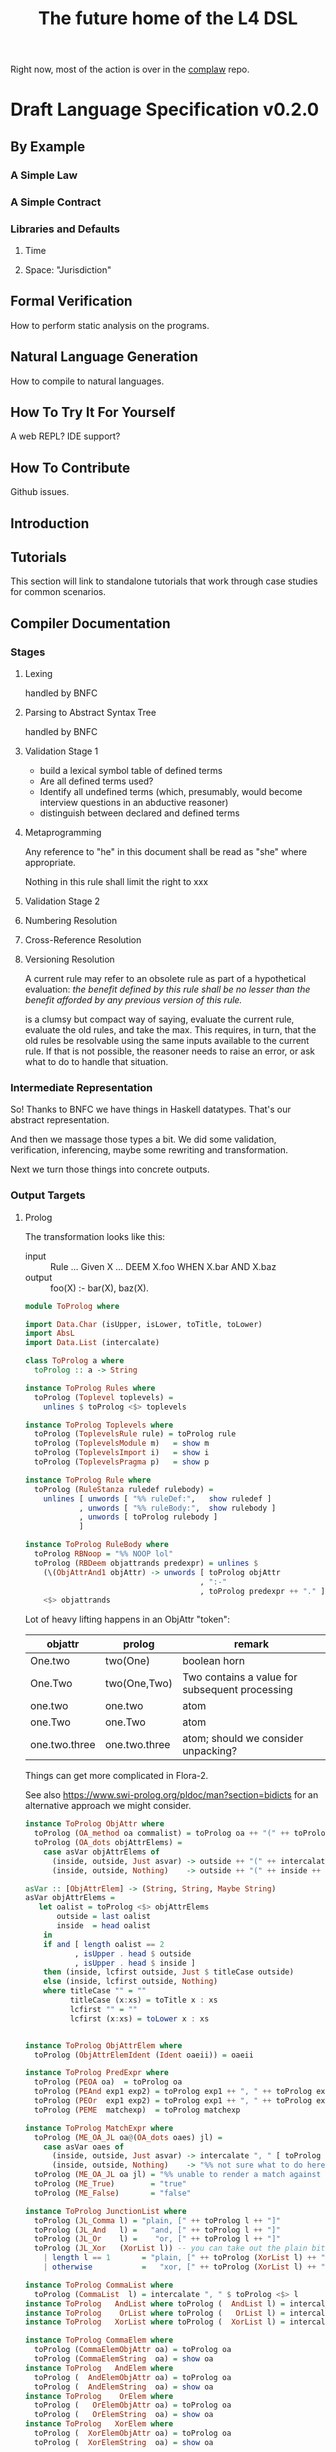 #+TITLE: The future home of the L4 DSL

Right now, most of the action is over in the [[https://github.com/smucclaw/complaw/][complaw]] repo.

* Draft Language Specification v0.2.0

** By Example

*** A Simple Law

*** A Simple Contract

*** Libraries and Defaults

**** Time

**** Space: "Jurisdiction"


** Formal Verification

How to perform static analysis on the programs.

** Natural Language Generation

How to compile to natural languages.



** How To Try It For Yourself

A web REPL? IDE support?

** How To Contribute

Github issues.

** Introduction

** Tutorials

This section will link to standalone tutorials that work through case studies for common scenarios.

** Compiler Documentation

*** Stages

**** Lexing

handled by BNFC

**** Parsing to Abstract Syntax Tree

handled by BNFC

**** Validation Stage 1

- build a lexical symbol table of defined terms
- Are all defined terms used?
- Identify all undefined terms (which, presumably, would become interview questions in an abductive reasoner)
- distinguish between declared and defined terms

**** Metaprogramming

Any reference to "he" in this document shall be read as "she" where appropriate.

Nothing in this rule shall limit the right to xxx

**** Validation Stage 2

**** Numbering Resolution

**** Cross-Reference Resolution

**** Versioning Resolution

A current rule may refer to an obsolete rule as part of a hypothetical evaluation: /the benefit defined by this rule shall be no lesser than the benefit afforded by any previous version of this rule./

is a clumsy but compact way of saying, evaluate the current rule, evaluate the old rules, and take the max. This requires, in turn, that the old rules be resolvable using the same inputs available to the current rule. If that is not possible, the reasoner needs to raise an error, or ask what to do to handle that situation.


*** Intermediate Representation

So! Thanks to BNFC we have things in Haskell datatypes. That's our abstract representation.

And then we massage those types a bit. We did some validation, verification, inferencing, maybe some rewriting and transformation.

Next we turn those things into concrete outputs.


*** Output Targets

**** Prolog

The transformation looks like this:

- input :: Rule ... Given X ... DEEM X.foo WHEN X.bar AND X.baz
- output :: foo(X) :- bar(X), baz(X).

#+begin_src haskell :tangle ToProlog.hs
  module ToProlog where

  import Data.Char (isUpper, isLower, toTitle, toLower)
  import AbsL
  import Data.List (intercalate)

  class ToProlog a where
    toProlog :: a -> String

  instance ToProlog Rules where
    toProlog (Toplevel toplevels) =
      unlines $ toProlog <$> toplevels

  instance ToProlog Toplevels where
    toProlog (ToplevelsRule rule) = toProlog rule
    toProlog (ToplevelsModule m)   = show m
    toProlog (ToplevelsImport i)   = show i
    toProlog (ToplevelsPragma p)   = show p

  instance ToProlog Rule where
    toProlog (RuleStanza ruledef rulebody) =
      unlines [ unwords [ "%% ruleDef:",   show ruledef ]
              , unwords [ "%% ruleBody:",  show rulebody ]
              , unwords [ toProlog rulebody ]
              ]

  instance ToProlog RuleBody where
    toProlog RBNoop = "%% NOOP lol"
    toProlog (RBDeem objattrands predexpr) = unlines $
      (\(ObjAttrAnd1 objAttr) -> unwords [ toProlog objAttr
                                         , ":-"
                                         , toProlog predexpr ++ "." ])
      <$> objattrands

  #+end_src

Lot of heavy lifting happens in an ObjAttr "token":

| objattr       | prolog        | remark                                         |
|---------------+---------------+------------------------------------------------|
| One.two       | two(One)      | boolean horn                                   |
| One.Two       | two(One,Two)  | Two contains a value for subsequent processing |
| one.two       | one.two       | atom                                           |
| one.Two       | one.Two       | atom                                           |
| one.two.three | one.two.three | atom; should we consider unpacking?            |

Things can get more complicated in Flora-2.

See also https://www.swi-prolog.org/pldoc/man?section=bidicts for an alternative approach we might consider.

  #+begin_src haskell :tangle ToProlog.hs
    instance ToProlog ObjAttr where 
      toProlog (OA_method oa commalist) = toProlog oa ++ "(" ++ toProlog commalist ++ ")"
      toProlog (OA_dots objAttrElems) =
        case asVar objAttrElems of
          (inside, outside, Just asvar) -> outside ++ "(" ++ intercalate "," [inside, asvar] ++ ")"
          (inside, outside, Nothing)    -> outside ++ "(" ++ inside ++ ")"

    asVar :: [ObjAttrElem] -> (String, String, Maybe String)
    asVar objAttrElems =
       let oalist = toProlog <$> objAttrElems
           outside = last oalist
           inside  = head oalist
        in
        if and [ length oalist == 2
               , isUpper . head $ outside
               , isUpper . head $ inside ]
        then (inside, lcfirst outside, Just $ titleCase outside)
        else (inside, lcfirst outside, Nothing)
        where titleCase "" = ""
              titleCase (x:xs) = toTitle x : xs
              lcfirst "" = ""
              lcfirst (x:xs) = toLower x : xs
       

    instance ToProlog ObjAttrElem where 
      toProlog (ObjAttrElemIdent (Ident oaeii)) = oaeii

    instance ToProlog PredExpr where 
      toProlog (PEOA oa)  = toProlog oa
      toProlog (PEAnd exp1 exp2) = toProlog exp1 ++ ", " ++ toProlog exp2
      toProlog (PEOr  exp1 exp2) = toProlog exp1 ++ ", " ++ toProlog exp2
      toProlog (PEME  matchexp)  = toProlog matchexp

    instance ToProlog MatchExpr where
      toProlog (ME_OA_JL oa@(OA_dots oaes) jl) =
        case asVar oaes of
          (inside, outside, Just asvar) -> intercalate ", " [ toProlog oa, "match(" ++ asvar, toProlog jl ++ ")" ]
          (inside, outside, Nothing)    -> "%% not sure what to do here"
      toProlog (ME_OA_JL oa jl) = "%% unable to render a match against a junctionlist because the object-attribute doesn't look like Upper.lower"
      toProlog (ME_True)        = "true"
      toProlog (ME_False)       = "false"

    instance ToProlog JunctionList where
      toProlog (JL_Comma l) = "plain, [" ++ toProlog l ++ "]"
      toProlog (JL_And   l) =   "and, [" ++ toProlog l ++ "]"
      toProlog (JL_Or    l) =    "or, [" ++ toProlog l ++ "]"
      toProlog (JL_Xor   (XorList l)) -- you can take out the plain bit when the xor match in prolog is working properly
        | length l == 1       = "plain, [" ++ toProlog (XorList l) ++ "]"
        | otherwise           =   "xor, [" ++ toProlog (XorList l) ++ "]"

    instance ToProlog CommaList where
      toProlog (CommaList  l) = intercalate ", " $ toProlog <$> l
    instance ToProlog   AndList where toProlog (  AndList l) = intercalate ", " $ toProlog <$> l
    instance ToProlog    OrList where toProlog (   OrList l) = intercalate ", " $ toProlog <$> l
    instance ToProlog   XorList where toProlog (  XorList l) = intercalate ", " $ toProlog <$> l

    instance ToProlog CommaElem where
      toProlog (CommaElemObjAttr oa) = toProlog oa
      toProlog (CommaElemString  oa) = show oa
    instance ToProlog   AndElem where
      toProlog (  AndElemObjAttr oa) = toProlog oa
      toProlog (  AndElemString  oa) = show oa
    instance ToProlog    OrElem where
      toProlog (   OrElemObjAttr oa) = toProlog oa
      toProlog (   OrElemString  oa) = show oa
    instance ToProlog   XorElem where
      toProlog (  XorElemObjAttr oa) = toProlog oa
      toProlog (  XorElemString  oa) = show oa

#+end_src

Some helper functions
  #+begin_src prolog :tangle prelude.pl
    % this file is autogenerated! -*- prolog -*-
    % 1. tangle dsl/README.org using C-c C-v C-t
    % 2. run (cat prelude.pl; ./mkProlog test1.l4) > potato.pl

    :- use_module(library(yall)).

    match(Elem, or,  List)   :- member(Elem, List).
    match(Elem, and, List)   :- maplist(  [X]>>myeq(X,Elem), List).
    match(Elem, xor, List)   :- partition([X]>>myeq(X,Elem), List, In, _Out), length(In,L), L = 1.
    match(Elem, plain, List) :- match(Elem, or, List).
    myeq(A,B) :- A == B.
    
    % set up a couple of test potatoes
    species(potato1, "Solanum tuberosum").
    species(potato2, "Ipomoea batatas").

  #+end_src

**** Flora-2

**** Python for DocAssemble

**** Javascript because Javascript is everywhere, like bacteria on your skin



** Reference Manual and BNFC specification

*** Projects

An L4 Project contains one or more modules.

*** Modules and Structure

An L4 Module is a file.

The /default name/ of the module is derived from its import statement, minus any ~.l4*~ extension.

The following import statements result in the following default module names:

| import                                          | default name |
|-------------------------------------------------+--------------|
| =import "Foo/Bar/Baz.l4"=                       | Foo.Bar.Baz  |
| =import "/usr/local/share/L4/./Foo/Bar/Baz.l4"= | Foo.Bar.Baz  |
| =import "test/./Foo/Bar/Baz.l4"=                | Foo.Bar.Baz  |

The default name is made by 
- deleting any prefix matching the regex ~^.*/\.+/~
- deleting any suffix matching the suffix ~\.l4\w*$~
- converting any directory separators to dots

An L4 Module contains a list of directives and statements.

#+begin_src bnfc :noweb-ref l4rules
  Toplevel.  Rules ::= [Toplevels];
  rules      Toplevels ::= Rule | Module | Import | Pragma ;
  terminator Toplevels ";";

  layout toplevel;
  entrypoints Rules;
#+end_src

C-style and Javascript-style comments are both supported.

#+begin_src bnfc :noweb-ref l4rules
    comment "//" ;
    comment "/*" "*/" ;
#+end_src

*** Directives

**** module

A module can explicitly give itself a name by saying

#+begin_src haskell
module Foo.Bar.Baz where
#+end_src

#+begin_src bnfc :noweb-ref l4rules
  ModuleDecl. Module ::= "module" ObjAttr "where";
#+end_src

**** pragma: version

#+begin_src bnfc :noweb-ref l4rules
  rules Pragma ::= "pragma" [KeyVal] ;
#+end_src

**** history

previous versions of this ruleset are accessible where? because this ruleset may refer to previous versions.

**** import

#+begin_src haskell
import ContractLaw
#+end_src

#+begin_src bnfc :noweb-ref l4rules
  Import. Import ::= "import" ObjAttr ;
#+end_src

**** numbering

A numbering directive instructs the output engine to reset the autonumbering to a specific value.

*** Statements

An L4 statement is one of the following:

**** A Rule Statement

#+begin_src bnfc :noweb-ref l4rules
  rules      RuleDef   ::= RuleNum | RuleID | RuleName
                         | RuleNum   RuleID 
                         | RuleNum            RuleName
                         |           RuleID   RuleName ;
  RID.       RuleID    ::= Ident ;
  RName.     RuleName  ::= LangStrings ;
  RNum.      RuleNum   ::= Integer;

  RuleStanza.  Rule      ::= "RULE" RuleDef RuleBody;

  RBNoop.    RuleBody  ::= "NOOP";

  -- DEEM Item.isPotato AND Item.isVegetable WHEN ...
  RBDeem.    RuleBody  ::= "DEEM" [ObjAttrAnd] "WHEN" PredExpr;
  separator nonempty ObjAttrAnd "AND";
  ObjAttrAnd1. ObjAttrAnd ::= ObjAttr ;

  -- ... WHEN  
  PEOA.      PredExpr  ::= ObjAttr;
  PEAnd.     PredExpr  ::= PredExpr "AND" PredExpr;
  PEOr.      PredExpr  ::= PredExpr "OR"  PredExpr;
  PEME.      PredExpr1 ::= MatchExpr;
  _.         PredExpr2 ::= "(" PredExpr ")";
  coercions PredExpr 2;
  -- do we really need to say coercions?

  rules      FancyBoolOp ::= PlainBoolOp Likelihood;

  rules      PlainBoolOp ::= "AND" | "OR" ;

  rules      Likelihood  ::= "" | "LIKELY" | "UNLIKELY";

  -- need more cases -- junctionlists
  ME_OA_JL.  MatchExpr  ::= ObjAttr "~" JunctionList ;
  ME_True.   MatchExpr  ::= "True";
  ME_False.  MatchExpr  ::= "False";

  JL_And.    JunctionList ::= "["   AndList "]" ;
  JL_Or.     JunctionList ::= "["    OrList "]" ;
  JL_Xor.    JunctionList ::= "["   XorList "]" ;
  JL_Comma.  JunctionList ::= "[" CommaList "]" ;

  -- some work to be done here -- the and, or, xor lists have to have at least 2 elements
  -- if there's only one element it's a plain list

  CommaList.  CommaList ::= [CommaElem];
  rules      CommaElem ::= ObjAttr | String;
  separator nonempty CommaElem ",";

  AndList.   AndList ::= [AndElem];
  rules      AndElem ::= ObjAttr | String;
  separator nonempty AndElem "&";

  XorList.   XorList ::= [XorElem];
  rules      XorElem ::= ObjAttr | String;
  separator nonempty XorElem "|";

  OrList.    OrList ::= [OrElem];
  rules      OrElem ::= ObjAttr | String;
  separator nonempty OrElem "|";

  rules      ObjAttrElem  ::= Ident ;                     -- Foo

  OA_dots.   ObjAttr      ::= [ObjAttrElem];              -- Foo.Bar.Baz
  OA_method. ObjAttr      ::= ObjAttr "(" CommaList ")" ; -- Foo.Bar(Baz, Quux)
  separator nonempty ObjAttrElem ".";

  rules      KeyVal     ::= ObjAttr ":" ObjAttr
                          | ObjAttr "=" ObjAttr ;
  separator nonempty KeyVal ",";


#+end_src

**** Text Examples

#+begin_src text :tangle test1.l4
  module MyPotato where

  import ContractLaw

  RULE 1 RuleOne NOOP

  RULE 2 
   DEEM Item.isEdiblePotato
    AND Item.isTastyFood
    WHEN Item.isPotato
     AND Item.isEdible

  // the Prolog version of the above is:
  // isEdiblePotato(Item) :- isPotato(Item), isEdible(Item).
  // isTastyFood(Item)    :- isPotato(Item), isEdible(Item).
  //
  // the Flora-2 version of this would probably rely on the Item having properties
  //

  
  RULE 3 fertilize
    DEEM Item.isPotato
    WHEN Item.Species ~ ["Solanum tuberosum"]

  // Meng seems to be reinventing Haskell
  // let's call it HasSQL, haha

  /* like, for example ...

  append "poo" forEach [Foo, Bar, Baz]

  is equivalent to, in some other languages,

      [Foo, Bar, Baz].map(x=>x+"poo")
  or
      (++ "poo") <$> [foo, bar, baz]

  so we can sneak that in to our language too, just with lots of
  syntactic sugar so the "business developers" don't notice we're doing
  a list comprehension

  ,*/

#+end_src

***** The Jurix Paper

#+begin_src l4 :tangle test2.l4
// from the JURIX paper

RULE   "Sale Restricted"
   PARTY  P
   SHANT  sell Item
   WHEN   Item.isCabbage
   UNLESS sale.onLegalDate
       OR UNLIKELY P.hasExemption from:DirectorOfAgriculture
          HENCE Rule "Return Policy"
   WHERE
      DEEM Item.isCabbage en:"is a cabbage"
           WHEN Item.faostat ~ "FCL ITEM 0358"
             OR (Item.category      ~ "vegetable"
                 AND Item.species   ~ ["Brassica chinensis", "Brassica oleracea"]
                 AND Item.cultivar !~ "botrytis")
      DEEM sale.onLegalDate en:"on the day of a full moon"
           WHEN sale.date ~ LegalDates
           WHERE LegalDates = EXTERNAL url
                              "https://www.almanac.com/astronomy/moon/full/"
        
    RULE "Return Policy"
   GIVEN sale
   PARTY Buyer
     MAY return Item
  BEFORE sale.date + 3W
   HENCE Rule "Net 3"
   
    RULE "Net 3"
   GIVEN return
   PARTY Seller
    MUST refund Amount
  BEFORE return.date + 3D
   WHERE Amount = return.sale.cash * 90%
#+end_src

***** Jason's Draft of the SAFE

#+begin_example
Safe_Contract IS A CATEGORY OF CONTRACT THAT:
    HAS PARTY Investor
    HAS PARTY Company
    HAS JURISDICTION State_of_Incorpration
    HAS DATE Executed_On
    HAS CURRENCY Purchase_Amount
    HAS CURRENCY Post-Money_Valuation_Cap
    HAS NUMBER Discount_Rate
    HAS FLUENT BOOLEAN Terminated

Equity_Financing IS A CATEGORY OF EVENT THAT:
    HAS A LIST OF DOCUMENTS Required_Documents
    HAS BOOLEAN Documents_Are_Standard

START SCOPE This_SAFE as Safe_Contract

    RULE "Certifications"
    Investor MUST pay Purchase_Amount to Company
    BEFORE Executed_On + 1W
    HENCE "Right to Shares"

    START SCOPE "Right to Shares"

        START SCOPE "Events"

            RULE "Equity Financing"

                GIVEN EVENT E
                WHEN
                    E.isEquityFinanceEvent AND
                    AS OF E.date (This_SAFE.Terminated ~ False)
                THEN
                    Company MUST give Investor Amount of Safe_Preferred_Stock
                    WHERE
                        Amount = Purchase_Amount / Conversion_Price
                HENCE "Required Documentation", "Termination By Equity Event"

            RULE "Required Documentation"

                GIVEN EVENT E
                WHEN
                    E.isEquityFinanceEvent AND
                    AS OF E.date (This_SAFE.Terminated ~ False) AND
                    E.documentation.isStandard
                THEN
                FOR EACH Document in E.Required_Documents
                    Investor MUST
                        execute Document
                        AND THEN                        // sequential, not logical
                        deliver Document to Company  

            // RULE "Liquidity Event" ...

            // RULE "Dissolution Event" ...

            Rule "Termination By Equity Event"

                GIVEN Event T
                WHEN
                    T ~ Company give Investor Amount of Safe_Preferred_Stock
                THEN
                    This_SAFE.Terminated = True
					
        END SCOPE "Events"
    END SCOPE "Right to Shares"
END SCOPE This_SAFE

#+end_example
**** A Scope Statement

*** Expressions

#+begin_src bnfc :noweb-ref l4expressions
EString.      NormalString ::= String ;
ELangStrings. LangStrings  ::= [LangString] ;
    separator nonempty LangString " ";
ELangString.  LangString   ::= [LangID] ":" NormalString ;
ELangID.      LangID       ::= Ident ;
    separator nonempty LangID "," ;
#+end_src

**** String

A normal string looks ="like this"= and obeys the usual conventions around escaped backslashes, quotes, and newlines.

**** Language String

A language string is a normal string prefixed with a language ID prefix.

**** Language Identifiers

A language ID prefix is one or more Langauge

**** Language Stringset

A Language Stringset is one or more language strings separated by whitespace.

**** Lists

***** Plain Lists

Today's available flavours are: ~[Chocolate, Vanilla, Strawberry]~

***** Conjunctive Lists

The whole situation is a mess.

https://www.lectlaw.com/def/c282.htm says: "There are many cases in law where the conjunctive 'and' is used for the disjunctive 'or' and vice versa."

Not just in law! Let's work through an example. Over dinner. Actually, over dessert.

Suppose it is well known that a [[https://en.wikipedia.org/wiki/Neapolitan_ice_cream]["Neapolitan" ice cream]] must contain all of the following flavours: ~[Chocolate, Vanilla, Strawberry]~

No problem so far. Let's rephrase. Simple symbol manipulation, your basic propositional logic.

#+begin_quote
A "Neapolitan" ice cream must contain Chocolate, Vanilla, *and* Strawberry.
#+end_quote

expands, through distributivity of /must/ over /and/:
- a "Neapolitan" ice cream *must* contain Chocolate *and*
- a "Neapolitan" ice cream *must* contain Vanilla *and*
- a "Neapolitan" ice cream *must* contain Strawberry.

As a lawyer might put it: If any "limb" of the above argument fails, then what's in your ice cream bowl might be tasty, but it's not a valid Neapolitan.

All of this flashes through your mind in a split second when the waiter says: "I'm so sorry. We cannot serve Neapolitan ice cream tonight, because the kitchen doesn't have Chocolate, Vanilla, /and/ Strawberry."

By which we understand:
1. All three flavours are needed to form a Neapolitan.
2. The kitchen lacks at least one of them.
3. Thus, it is false that the kitchen has all of Chocolate, Vanilla, and Strawberry.
4. Therefore it is true that the kitchen does not have all of Chocolate, Vanilla, and Strawberry.

"But," interjects the waiter, seeing the look of disappointment on your face, "we're only out of Strawberry; we do have Chocolate and Vanilla; you can still have ice cream if you want."

This confirms that it is *not* true (as you might initially have feared) that the kitchen is completely out of ice cream. It is *not* true that
- the kitchen does not have Chocolate, *and*
- the kitchen does not have Vanilla, *and*
- the kitchen does not have Strawberry.

Wait a minute. Did we just flip the "or" for an "and"? We certainly did!

What *is* true is this:
- the kitchen does not have Chocolate, *or*
- the kitchen does not have Vanilla, *or*
- the kitchen does not have Strawberry.

This is [[https://en.wikipedia.org/wiki/De_Morgan%27s_laws][De Morgan]] at work. "The negation of a conjunction is the disjunction of the negations".

But wait, it gets worse. You say to the waiter:

"Mmm. Appreciate it, but no thanks. Let's just get a round of coffee, and then the check? We'll go to the ice cream shop next door."

"Fair enough, check coming right up!"

Some minutes later, you stroll next door to the ice cream shop.

"Welcome! You made it just before closing. So, we had a lot of customers today; we still have most of the flavours on the board, but we don't have Chocolate, Vanilla, and Strawberry."

Your brush with the Neapolitan is still fresh in your mind. The restaurant used identical phrasing, but meant a different thing! Fifteen minutes ago, next door, it meant that one of the three flavours was unavailable. Now, here, it means that all three are unavailable.

You can see what might drive people to invent a whole new language, [[https://en.wikipedia.org/wiki/Lojban][Lojban]].

In the ice cream shop, "we don't have Chocolate, Vanilla, and Strawberry" expands to:
- we don't have Chocolate *and*
- we don't have Vanilla *and*
- we don't have Strawberry.

In the restaurant, "we don't have Chocolate, Vanilla, and Strawberry" expands to:
- we don't have Chocolate *or*
- we don't have Vanilla *or*
- we don't have Strawberry.

How crazy is English? Distribution over a list is context-dependent! I guess De Morgan's laws were made to be broken.

***** Disjunctive Lists

Let's up the stakes. If English is nuts, we'll go nuts too.

The allergist says: your food must not contain any of the following ingredients: ~[Peanuts, Walnuts, Almonds]~.

Which is to say, the food must not contain Peanuts, Walnuts, or Almonds.

Or: "the food must not contain Peanuts, Walnuts, and Almonds"?

"Here you go. Don't worry, our Rocky Road doesn't contain peanuts, walnuts, and almonds."

Would you eat it?

***** Disjunctive Or versus Exclusive Or

We've talked about "and" meaning "or".

Don't get me started on [[https://en.wikipedia.org/wiki/Exclusive_or#Exclusive_%22or%22_in_English]["or" meaning "xor"]].

***** What is the total space?

Read chapter 11 of MSCDv4. The remainder of this section attempts to formalize all of the possible variants from that chapter.

***** Is there a better way?

L4 is a formal language. The meanings of expressions are explicitly defined.

****** Ternary Logic In L4: "three-valued Booleans"

Let ~p :: a -> Ternary~, which is to say, ~p~ is a predicate; given an input of type ~a~, it will always return Yes, No, or Neither -- "neither" meaning "unknown", "undefined", "null", or "wat". This is an example of a [[https://en.wikipedia.org/wiki/Three-valued_logic][ternary logic]].

Here's a predicate: "has five toes on each fore paw". Most cats, the predicate returns ~true~. But some cats have [[https://en.wikipedia.org/wiki/Polydactyl_cat][polydactyly]]. It's an unusual condition. You can count the number of polydactyls per thousand, on the fingers of ... uh, let's just say it's a rare condition. For them, the predicate would return ~false~.

But what about an amputee, who has no forelegs? They don't have six toes on each foot. They don't have five toes on each foot. They don't have feet at all.

What is the hair colour of a bald man?

What is the airspeed velocity of an unladen Martian swallow?

On a form, you would write in "N/A" for "Not applicable".

That's why we need ternary logic: sometimes yes, sometimes no, sometimes neither.

Here's another predicate: "tailless". The Manx breed are considered tailless -- they are "rumpies" and "stumpies".

A cat is special if it is polydactyl.

A cat is special if it is tailless.

A cat is valuable if it is both polydactyl and tailless.

I wanted to say "a cat is special if it is polydactyl or tailless", but that brings up "exclusive or" considerations -- some might say "if it is both polydactyl and tailless than it isn't special, because it's obviously valuable instead." They're reading "xor" into the "or", in the context of the next sentence.

It isn't logical, but it's English!

So we spare ourselves all that grief by giving explicit definitions. Watch.

****** Junction Lists

In Haskell, ~Data.List.all~ tests a single predicate against a collection of ~a~ values. You can say: the members of the Polydactyly Society are ~all polydactyl~. "Polydactyl" is the predicate. "The Polydactyly Society" is the collection. ~all polydactyl society~ returns ~True~.

#+begin_src haskell
  polydactyl :: Cat -> Bool
  polydactyl cat = length cat.frontLeft.toes  > 5 ||
                   length cat.frontRight.toes > 5

  society = filter polydactyl allcats
#+end_src

But sometimes you want to test a single value against a collection of predicates. Sometimes you want all the predicates to match.

#+begin_example
kitchen.canMakeNeapolitan = kitchen ~ [ hasChocolate
                                      & hasVanilla
                                      & hasStrawberry ]
#+end_example

Sometimes you want to test if any of the predicates match.

#+begin_example
dish.isDangerous = dish ~ [ hasPeanut     -- (hasPeanut dish) == True
                          | hasWalnut
                          | hasAlmond ]
#+end_example

The machinery for this:

#+begin_src haskell :tangle Preds.hs
module Preds where

  allPreds :: Foldable t => t (a -> Bool) -> a -> Bool
  allPreds preds value = all (flip ($) value) preds

  anyPreds :: Foldable t => t (a -> Bool) -> a -> Bool
  anyPreds preds value = any (flip ($) value) preds

  numPreds ::                [ a -> Bool ] -> a -> Int
  numPreds preds value = length (filter (flip ($) value) preds)

  xorPreds ::                [ a -> Bool ] -> a -> Bool
  xorPreds preds value = 1 == numPreds preds value

#+end_src

In L4, collections of predicates are called "junction lists". The term comes from "conjunctions" and "disjunctions", hence "junctions".

In L4, a *conjunctive list* is defined as a list of two or more predicates, in which the last two predicates are separated by a ~&~ character, for "and".

In L4, a *disjunctive list* is defined as a list of two or more predicates, in which the last two predicates are separated by a ~|~ character, for "or".

In L4, an *exclusive list* is defined as a list of two or more predicates, in which the last two predicates are separated by a ~X~ character, for "exclusive or".

In a junction list of three or more elements, the earlier predicates in the list can be separated by a comma "," or by the same as the final separator.

This makes it easy to write:

#+begin_example
  cats = [ alice
         , bob
         , carol
         , dan
         ]

  special = [ polydactyl
            | tailless 
            ]

  valuable = [ polydactyl
             & tailless 
             ]
#+end_example

Conjunctive lists are syntactic sugar for ~all~.

Disjunctive lists are syntactic sugar for ~any~.

Exclusive lists are syntactic sugar for ~oneOf~.

Lists can nest.

Next we talk about matching.

#+begin_example
  specialCats  = [ polydactyl | tailless ] cats
  valuableCats = [ polydactyl & tailless ] cats

  // note that we do NOT support these alternatives in L4 syntax:
  specialCats  = any [ polydactyl, tailless ] cats
  valuableCats = all [ polydactyl, tailless ] cats

  dish.isDangerous = dish [ hasPeanut
                          , hasWalnut
                          | hasAlmond ]
#+end_example

Space application is overloaded as follows:

| LHS            | RHS              | meaning                                         |
|----------------+------------------+-------------------------------------------------|
| junction list  | single value     |                                                 |
| single value   | junction list    | boolean                                         |
|----------------+------------------+-------------------------------------------------|
| junction list  | list of values   | filter for values which match the junction list |
| list of values | junction list    | filter for values which match the junction list |
|----------------+------------------+-------------------------------------------------|
| list of values | single predicate |                                                 |

The semantics of a conjunctive list:
#+begin_src haskell :tangle Matchable.hs
  module Matchable where

  -- TODO: make this work!

  class Matchable a where
    match  :: (Eq a, Foldable t) => a -> t a -> Bool

  newtype ConjList a = ConjList [a]
  newtype DisjList a = DisjList [a]

  instance Matchable (ConjList a) where
    match x = all (== x)

  instance Matchable (DisjList a) where
    match x = any (== x)
#+end_src

****** "Any" and "all"

Yay English! What's the difference between

"Any zombies will be shot on sight"

and

"All zombies will be shot on sight"

?

No difference!

This is why it's dangerous to reuse words with a rich existing history -- at some point, people will guess wrong.

First-order logic knows how to deal with this situation. That's why we have \exists and \forall.

*** Ontology

AKA a type system

*** Metaprogramming

**** patterns

basically, macro expansions and function definitions

#+begin_src l4
  PATTERN myfirstpattern
  WHEREVER RuleMatchExpr // a lens-style pattern match against one or more rules
  TRANSFORM  AliasExpr
  TO         ReplacementExpr
  ...
#+end_src

TODO For example we expand a rule about potatoes to also apply to cabbages, expanding ~item.isPotato~ to ~(item.isPotato OR item.isCabbage)~ in the body of any Horn clause.



*** Comments

The usual:

=/* text within C-style comment blocks is ignored */=

=// text after Javascript-style comment slashes is ignored to end of line=

* Developers Guide

#+begin_src sh
$ stack install pretty-simple

$ fswatch -o Makefile l4.bnfc test1.l4 TestL.hs mkProlog.hs | perl -nle 'system("clear; make")'

$ ghcid --command "stack ghci" ./mkProlog.hs
#+end_src

* Output

#+begin_src bnfc :noweb yes :tangle l4.bnfc
<<l4rules>>
<<l4expressions>>
#+end_src
